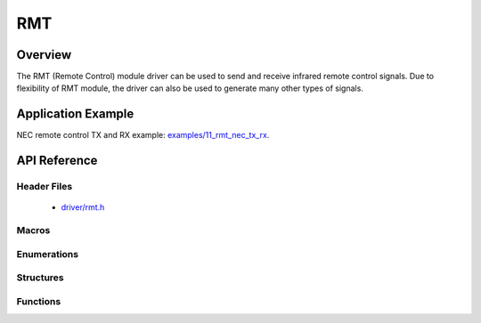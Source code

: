 RMT
========

Overview
--------

The RMT (Remote Control) module driver can be used to send and receive infrared remote control signals. Due to flexibility of RMT module, the driver can also be used to generate many other types of signals.

Application Example
-------------------

NEC remote control TX and RX example: `examples/11_rmt_nec_tx_rx <https://github.com/espressif/esp-idf/tree/master/examples/11_rmt_nec_tx_rx>`_.

API Reference
-------------

Header Files
^^^^^^^^^^^^

  * `driver/rmt.h <https://github.com/espressif/esp-idf/blob/master/components/driver/include/driver/rmt.h>`_

Macros
^^^^^^

.. doxygendefine:: RMT_MEM_BLOCK_BYTE_NUM
.. doxygendefine:: RMT_MEM_ITEM_NUM

Enumerations
^^^^^^^^^^^^

.. doxygenenum:: rmt_channel_t
.. doxygenenum:: rmt_mem_owner_t
.. doxygenenum:: rmt_source_clk_t
.. doxygenenum:: rmt_data_mode_t
.. doxygenenum:: rmt_mode_t
.. doxygenenum:: rmt_idle_level_t
.. doxygenenum:: rmt_carrier_level_t

Structures
^^^^^^^^^^

.. doxygenstruct:: rmt_tx_config_t
    :members:

.. doxygenstruct:: rmt_rx_config_t
    :members:

.. doxygenstruct:: rmt_config_t
    :members:


Functions
^^^^^^^^^

.. doxygenfunction:: rmt_set_clk_div
.. doxygenfunction:: rmt_get_clk_div
.. doxygenfunction:: rmt_set_rx_idle_thresh
.. doxygenfunction:: rmt_get_rx_idle_thresh
.. doxygenfunction:: rmt_set_mem_block_num
.. doxygenfunction:: rmt_get_mem_block_num
.. doxygenfunction:: rmt_set_tx_carrier
.. doxygenfunction:: rmt_set_mem_pd
.. doxygenfunction:: rmt_get_mem_pd
.. doxygenfunction:: rmt_tx_start
.. doxygenfunction:: rmt_tx_stop
.. doxygenfunction:: rmt_rx_start
.. doxygenfunction:: rmt_rx_stop
.. doxygenfunction:: rmt_memory_rw_rst
.. doxygenfunction:: rmt_set_memory_owner
.. doxygenfunction:: rmt_get_memory_owner
.. doxygenfunction:: rmt_set_tx_loop_mode
.. doxygenfunction:: rmt_get_tx_loop_mode
.. doxygenfunction:: rmt_set_rx_filter
.. doxygenfunction:: rmt_set_source_clk
.. doxygenfunction:: rmt_get_source_clk
.. doxygenfunction:: rmt_set_idle_level
.. doxygenfunction:: rmt_get_status
.. doxygenfunction:: rmt_set_intr_enable_mask
.. doxygenfunction:: rmt_clr_intr_enable_mask
.. doxygenfunction:: rmt_set_rx_intr_en
.. doxygenfunction:: rmt_set_err_intr_en
.. doxygenfunction:: rmt_set_tx_intr_en
.. doxygenfunction:: rmt_set_evt_intr_en
.. doxygenfunction:: rmt_set_pin
.. doxygenfunction:: rmt_config
.. doxygenfunction:: rmt_isr_register
.. doxygenfunction:: rmt_fill_tx_items
.. doxygenfunction:: rmt_driver_install
.. doxygenfunction:: rmt_driver_uninstall
.. doxygenfunction:: rmt_write_items
.. doxygenfunction:: rmt_wait_tx_done
.. doxygenfunction:: rmt_get_ringbuf_handler

